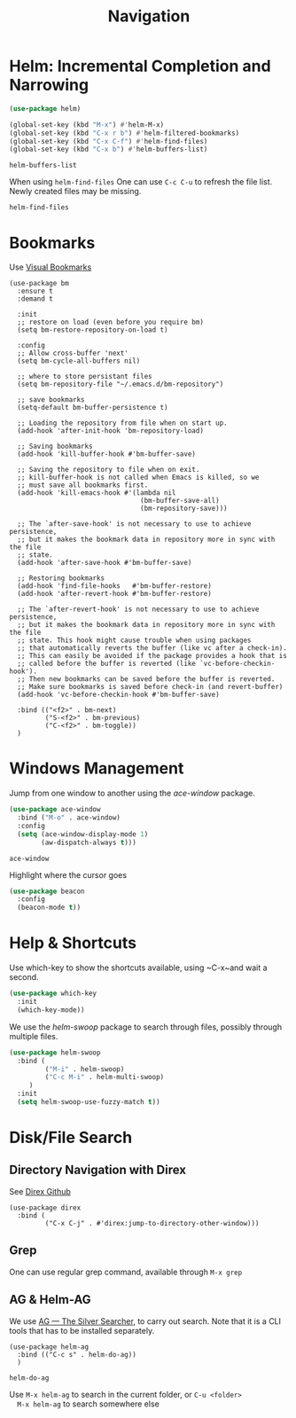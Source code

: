 #+title: Navigation


* Helm: Incremental Completion and Narrowing

  #+begin_src emacs-lisp
    (use-package helm)

    (global-set-key (kbd "M-x") #'helm-M-x)
    (global-set-key (kbd "C-x r b") #'helm-filtered-bookmarks)
    (global-set-key (kbd "C-x C-f") #'helm-find-files)
    (global-set-key (kbd "C-x b") #'helm-buffers-list)
  #+end_src

  #+RESULTS:
  : helm-buffers-list

  When using ~helm-find-files~ One can use ~C-c C-u~ to refresh the
  file list. Newly created files may be missing.

  #+RESULTS:
  : helm-find-files
  
* Bookmarks

Use [[https://github.com/joodland/bm][Visual Bookmarks]]

#+begin_src elisp
  (use-package bm
    :ensure t
    :demand t

    :init
    ;; restore on load (even before you require bm)
    (setq bm-restore-repository-on-load t)

    :config
    ;; Allow cross-buffer 'next'
    (setq bm-cycle-all-buffers nil)

    ;; where to store persistant files
    (setq bm-repository-file "~/.emacs.d/bm-repository")

    ;; save bookmarks
    (setq-default bm-buffer-persistence t)

    ;; Loading the repository from file when on start up.
    (add-hook 'after-init-hook 'bm-repository-load)

    ;; Saving bookmarks
    (add-hook 'kill-buffer-hook #'bm-buffer-save)

    ;; Saving the repository to file when on exit.
    ;; kill-buffer-hook is not called when Emacs is killed, so we
    ;; must save all bookmarks first.
    (add-hook 'kill-emacs-hook #'(lambda nil
                                   (bm-buffer-save-all)
                                   (bm-repository-save)))

    ;; The `after-save-hook' is not necessary to use to achieve persistence,
    ;; but it makes the bookmark data in repository more in sync with the file
    ;; state.
    (add-hook 'after-save-hook #'bm-buffer-save)

    ;; Restoring bookmarks
    (add-hook 'find-file-hooks   #'bm-buffer-restore)
    (add-hook 'after-revert-hook #'bm-buffer-restore)

    ;; The `after-revert-hook' is not necessary to use to achieve persistence,
    ;; but it makes the bookmark data in repository more in sync with the file
    ;; state. This hook might cause trouble when using packages
    ;; that automatically reverts the buffer (like vc after a check-in).
    ;; This can easily be avoided if the package provides a hook that is
    ;; called before the buffer is reverted (like `vc-before-checkin-hook').
    ;; Then new bookmarks can be saved before the buffer is reverted.
    ;; Make sure bookmarks is saved before check-in (and revert-buffer)
    (add-hook 'vc-before-checkin-hook #'bm-buffer-save)

    :bind (("<f2>" . bm-next)
           ("S-<f2>" . bm-previous)
           ("C-<f2>" . bm-toggle))
    )
#+end_src

#+RESULTS:
: bm-toggle

  
* Windows Management

  Jump from one window to another using the /ace-window/ package.

  #+begin_src emacs-lisp
    (use-package ace-window
      :bind ("M-o" . ace-window)
      :config
      (setq (ace-window-display-mode 1)
            (aw-dispatch-always t)))
  #+end_src

  #+RESULTS:
  : ace-window

  Highlight where the cursor goes

  #+begin_src emacs-lisp
    (use-package beacon
      :config
      (beacon-mode t))
  #+end_src
  

* Help & Shortcuts

  Use which-key to show the shortcuts available, using ~C-x~and wait a
  second.

  #+begin_src emacs-lisp
    (use-package which-key
      :init
      (which-key-mode))
  #+end_src  
  
  We use the /helm-swoop/ package to search through files, possibly
  through multiple files.
  #+begin_src emacs-lisp
    (use-package helm-swoop
      :bind (
             ("M-i" . helm-swoop)
             ("C-c M-i" . helm-multi-swoop)
         )
      :init
      (setq helm-swoop-use-fuzzy-match t))
  #+end_src

  
* Disk/File Search

** Directory Navigation with Direx

See [[https://github.com/emacsorphanage/direx/tree/935d2010234c02c93e22d6e1cc72d595341ba855][Direx Github]]

#+begin_src elisp
    (use-package direx
      :bind (
             ("C-x C-j" . #'direx:jump-to-directory-other-window)))
#+end_src

#+RESULTS:
: direx:jump-to-directory-other-window

** Grep

One can use regular grep command, available through ~M-x grep~


** AG & Helm-AG

  We use [[https://github.com/ggreer/the_silver_searcher][AG --- The Silver Searcher]], to carry out search. Note that it
  is a CLI tools that has to be installed separately.

  #+begin_src elisp
    (use-package helm-ag
      :bind (("C-c s" . helm-do-ag))
      )
  #+end_src

  #+RESULTS:
  : helm-do-ag

  Use ~M-x helm-ag~ to search in the current folder, or ~C-u <folder>
  M-x helm-ag~ to search somewhere else

  


